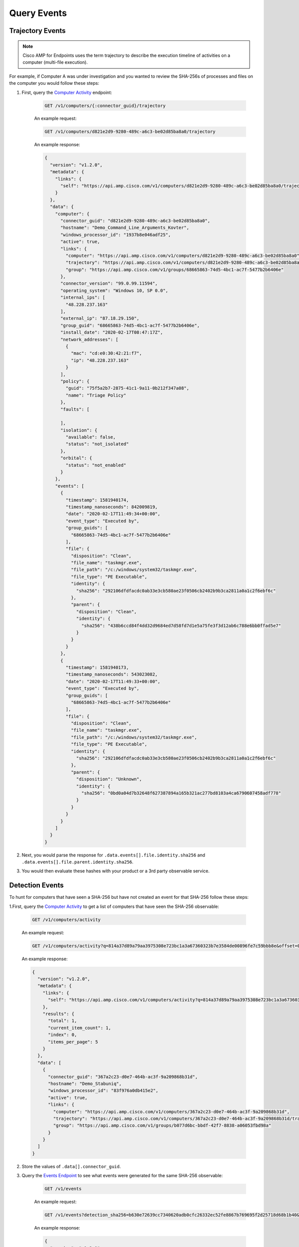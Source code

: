 Query Events
============

Trajectory Events
-----------------

.. NOTE::

    Cisco AMP for Endpoints uses the term trajectory to describe the execution timeline of activities on a
    computer (multi-file execution).

For example, if Computer A was under investigation and you wanted to review the SHA-256s of processes and files on the
computer you would follow these steps:

1. First, query the `Computer Activity <https://api-docs.amp.cisco.com/api_actions/details?api_action=GET+%2Fv1%2Fcomputers%2F%7B%3Aconnector_guid%7D%2Ftrajectory&api_host=api.amp.cisco.com&api_resource=Computer&api_version=v1>`_ endpoint:

    .. code::

        GET /v1/computers/{:connector_guid}/trajectory

    An example request:

    .. code::

        GET /v1/computers/d821e2d9-9280-489c-a6c3-be02d85ba8a0/trajectory

    An example response:

    .. code-block:: JSON

        {
          "version": "v1.2.0",
          "metadata": {
            "links": {
              "self": "https://api.amp.cisco.com/v1/computers/d821e2d9-9280-489c-a6c3-be02d85ba8a0/trajectory"
            }
          },
          "data": {
            "computer": {
              "connector_guid": "d821e2d9-9280-489c-a6c3-be02d85ba8a0",
              "hostname": "Demo_Command_Line_Arguments_Kovter",
              "windows_processor_id": "1937b8e046adf25",
              "active": true,
              "links": {
                "computer": "https://api.amp.cisco.com/v1/computers/d821e2d9-9280-489c-a6c3-be02d85ba8a0",
                "trajectory": "https://api.amp.cisco.com/v1/computers/d821e2d9-9280-489c-a6c3-be02d85ba8a0/trajectory",
                "group": "https://api.amp.cisco.com/v1/groups/68665863-74d5-4bc1-ac7f-5477b2b6406e"
              },
              "connector_version": "99.0.99.11594",
              "operating_system": "Windows 10, SP 0.0",
              "internal_ips": [
                "48.228.237.163"
              ],
              "external_ip": "87.18.29.150",
              "group_guid": "68665863-74d5-4bc1-ac7f-5477b2b6406e",
              "install_date": "2020-02-17T08:47:17Z",
              "network_addresses": [
                {
                  "mac": "cd:e0:30:42:21:f7",
                  "ip": "48.228.237.163"
                }
              ],
              "policy": {
                "guid": "75f5a2b7-2875-41c1-9a11-0b212f347a08",
                "name": "Triage Policy"
              },
              "faults": [

              ],
              "isolation": {
                "available": false,
                "status": "not_isolated"
              },
              "orbital": {
                "status": "not_enabled"
              }
            },
            "events": [
              {
                "timestamp": 1581940174,
                "timestamp_nanoseconds": 842009819,
                "date": "2020-02-17T11:49:34+00:00",
                "event_type": "Executed by",
                "group_guids": [
                  "68665863-74d5-4bc1-ac7f-5477b2b6406e"
                ],
                "file": {
                  "disposition": "Clean",
                  "file_name": "taskmgr.exe",
                  "file_path": "/c:/windows/system32/taskmgr.exe",
                  "file_type": "PE Executable",
                  "identity": {
                    "sha256": "292106dfdfacdc0ab33e3cb580ae23f0506cb2402b9b3ca2811a0a1c2f6ebf6c"
                  },
                  "parent": {
                    "disposition": "Clean",
                    "identity": {
                      "sha256": "438b6ccd84f4dd32d9684ed7d58fd7d1e5a75fe3f3d12ab6c788e6bb0ffad5e7"
                    }
                  }
                }
              },
              {
                "timestamp": 1581940173,
                "timestamp_nanoseconds": 543023082,
                "date": "2020-02-17T11:49:33+00:00",
                "event_type": "Executed by",
                "group_guids": [
                  "68665863-74d5-4bc1-ac7f-5477b2b6406e"
                ],
                "file": {
                  "disposition": "Clean",
                  "file_name": "taskmgr.exe",
                  "file_path": "/c:/windows/system32/taskmgr.exe",
                  "file_type": "PE Executable",
                  "identity": {
                    "sha256": "292106dfdfacdc0ab33e3cb580ae23f0506cb2402b9b3ca2811a0a1c2f6ebf6c"
                  },
                  "parent": {
                    "disposition": "Unknown",
                    "identity": {
                      "sha256": "0bd0a04d7b32648f627387894a165b321ac277bd8103a4ca6790607458adf778"
                    }
                  }
                }
              }
            ]
          }
        }


2. Next, you would parse the response for ``.data.events[].file.identity.sha256`` and ``.data.events[].file.parent.identity.sha256``.
3. You would then evaluate these hashes with your product or a 3rd party observable service.

Detection Events
----------------

To hunt for computers that have seen a SHA-256 but have not created an event for that SHA-256 follow these steps:

1.First, query the `Computer Activity <https://api-docs.amp.cisco.com/api_actions/details?api_action=GET+%2Fv1%2Fcomputers%2Factivity&api_host=api.amp.cisco.com&api_resource=Computer+Activity&api_version=v1>`_ to get a list of computers that have seen the SHA-256 observable:

    .. code::

        GET /v1/computers/activity

    An example request:

    .. code::

        GET /v1/computers/activity?q=814a37d89a79aa3975308e723bc1a3a67360323b7e3584de00896fe7c59bbb8e&offset=0&limit=5

    An example response:

    .. code-block:: JSON

        {
          "version": "v1.2.0",
          "metadata": {
            "links": {
              "self": "https://api.amp.cisco.com/v1/computers/activity?q=814a37d89a79aa3975308e723bc1a3a67360323b7e3584de00896fe7c59bbb8e&offset=0&limit=5"
            },
            "results": {
              "total": 1,
              "current_item_count": 1,
              "index": 0,
              "items_per_page": 5
            }
          },
          "data": [
            {
              "connector_guid": "367a2c23-d0e7-464b-ac3f-9a209868b31d",
              "hostname": "Demo_Stabuniq",
              "windows_processor_id": "83f976a0db415e2",
              "active": true,
              "links": {
                "computer": "https://api.amp.cisco.com/v1/computers/367a2c23-d0e7-464b-ac3f-9a209868b31d",
                "trajectory": "https://api.amp.cisco.com/v1/computers/367a2c23-d0e7-464b-ac3f-9a209868b31d/trajectory?q=814a37d89a79aa3975308e723bc1a3a67360323b7e3584de00896fe7c59bbb8e",
                "group": "https://api.amp.cisco.com/v1/groups/b077d6bc-bbdf-42f7-8838-a06053fbd98a"
              }
            }
          ]
        }

2. Store the values of ``.data[].connector_guid``.
3. Query the `Events Endpoint <https://api-docs.amp.cisco.com/api_actions/details?api_action=GET+%2Fv1%2Fevents&api_host=api.amp.cisco.com&api_resource=Event&api_version=v1>`_ to see what events were generated for the same SHA-256 observable:

    .. code::

        GET /v1/events

    An example request:

    .. code::

        GET /v1/events?detection_sha256=b630e72639cc7340620adb0cfc26332ec52fe8867b769695f2d25718d68b1b40&limit=1

    An example response:

    .. code-block:: JSON

        {
          "version": "v1.2.0",
          "metadata": {
            "links": {
              "self": "https://api.amp.cisco.com/v1/events?detection_sha256=b630e72639cc7340620adb0cfc26332ec52fe8867b769695f2d25718d68b1b40&limit=1",
              "next": "https://api.amp.cisco.com/v1/events?detection_sha256=b630e72639cc7340620adb0cfc26332ec52fe8867b769695f2d25718d68b1b40&limit=1&offset=1"
            },
            "results": {
              "total": 4,
              "current_item_count": 1,
              "index": 0,
              "items_per_page": 1
            }
          },
          "data": [
            {
              "id": 6180352115244794000,
              "timestamp": 1582222838,
              "timestamp_nanoseconds": 279000000,
              "date": "2020-02-20T18:20:38+00:00",
              "event_type": "Threat Detected",
              "event_type_id": 1090519054,
              "detection": "W32.GenericKD:ZVETJ.18gs.1201",
              "detection_id": "6180352115244793858",
              "connector_guid": "20a0ce9f-44d1-4cbb-ab04-8a0705448b72",
              "group_guids": [
                "6c3c2005-4c74-4ba7-8dbb-c4d5b6bafe03"
              ],
              "severity": "Medium",
              "computer": {
                "connector_guid": "20a0ce9f-44d1-4cbb-ab04-8a0705448b72",
                "hostname": "Demo_Upatre",
                "external_ip": "69.226.122.127",
                "user": "A@TEMPLATE-W7X86",
                "active": true,
                "network_addresses": [
                  {
                    "ip": "230.122.135.241",
                    "mac": "3f:1e:b2:28:25:24"
                  }
                ],
                "links": {
                  "computer": "https://api.amp.cisco.com/v1/computers/20a0ce9f-44d1-4cbb-ab04-8a0705448b72",
                  "trajectory": "https://api.amp.cisco.com/v1/computers/20a0ce9f-44d1-4cbb-ab04-8a0705448b72/trajectory",
                  "group": "https://api.amp.cisco.com/v1/groups/6c3c2005-4c74-4ba7-8dbb-c4d5b6bafe03"
                }
              },
              "file": {
                "disposition": "Malicious",
                "file_name": "wsymqyv90.exe",
                "file_path": "\\\\?\\C:\\Users\\Administrator\\AppData\\Local\\Temp\\OUTLOOK_TEMP\\wsymqyv90.exe",
                "identity": {
                  "sha256": "b630e72639cc7340620adb0cfc26332ec52fe8867b769695f2d25718d68b1b40",
                  "sha1": "70aef829bec17195e6c8ec0e6cba0ed39f97ba48",
                  "md5": "e2f5dcd966e26d54329e8d79c7201652"
                },
                "parent": {
                  "process_id": 4040,
                  "disposition": "Clean",
                  "file_name": "iexplore.exe",
                  "identity": {
                    "sha256": "b4e5c2775de098946b4e11aba138b89d42b88c1dbd4d5ec879ef6919bf018132",
                    "sha1": "8de30174cebc8732f1ba961e7d93fe5549495a80",
                    "md5": "b3581f426dc500a51091cdd5bacf0454"
                  }
                }
              }
            }
          ]
        }

4. Store the values of ``.data[].connector_guid``.
5. Diff the ``connector_guid`` values found in step two with the ``connector_guid`` values found in step four.
6. Create a high priority alert for the endpoints that have seen the file but did not generate any events for it. This means that there is malicious activity that needs to be sent as an alert to the SOC.

.. NOTE::

    Example implementations of similar workflows can be found here:

    - https://github.com/CiscoSecurity/amp-04-sha256-to-command-line-arguments
    - https://github.com/CiscoSecurity/amp-04-check-sha256-execution
    - https://github.com/CiscoSecurity/amp-04-sha256-to-network-connections

